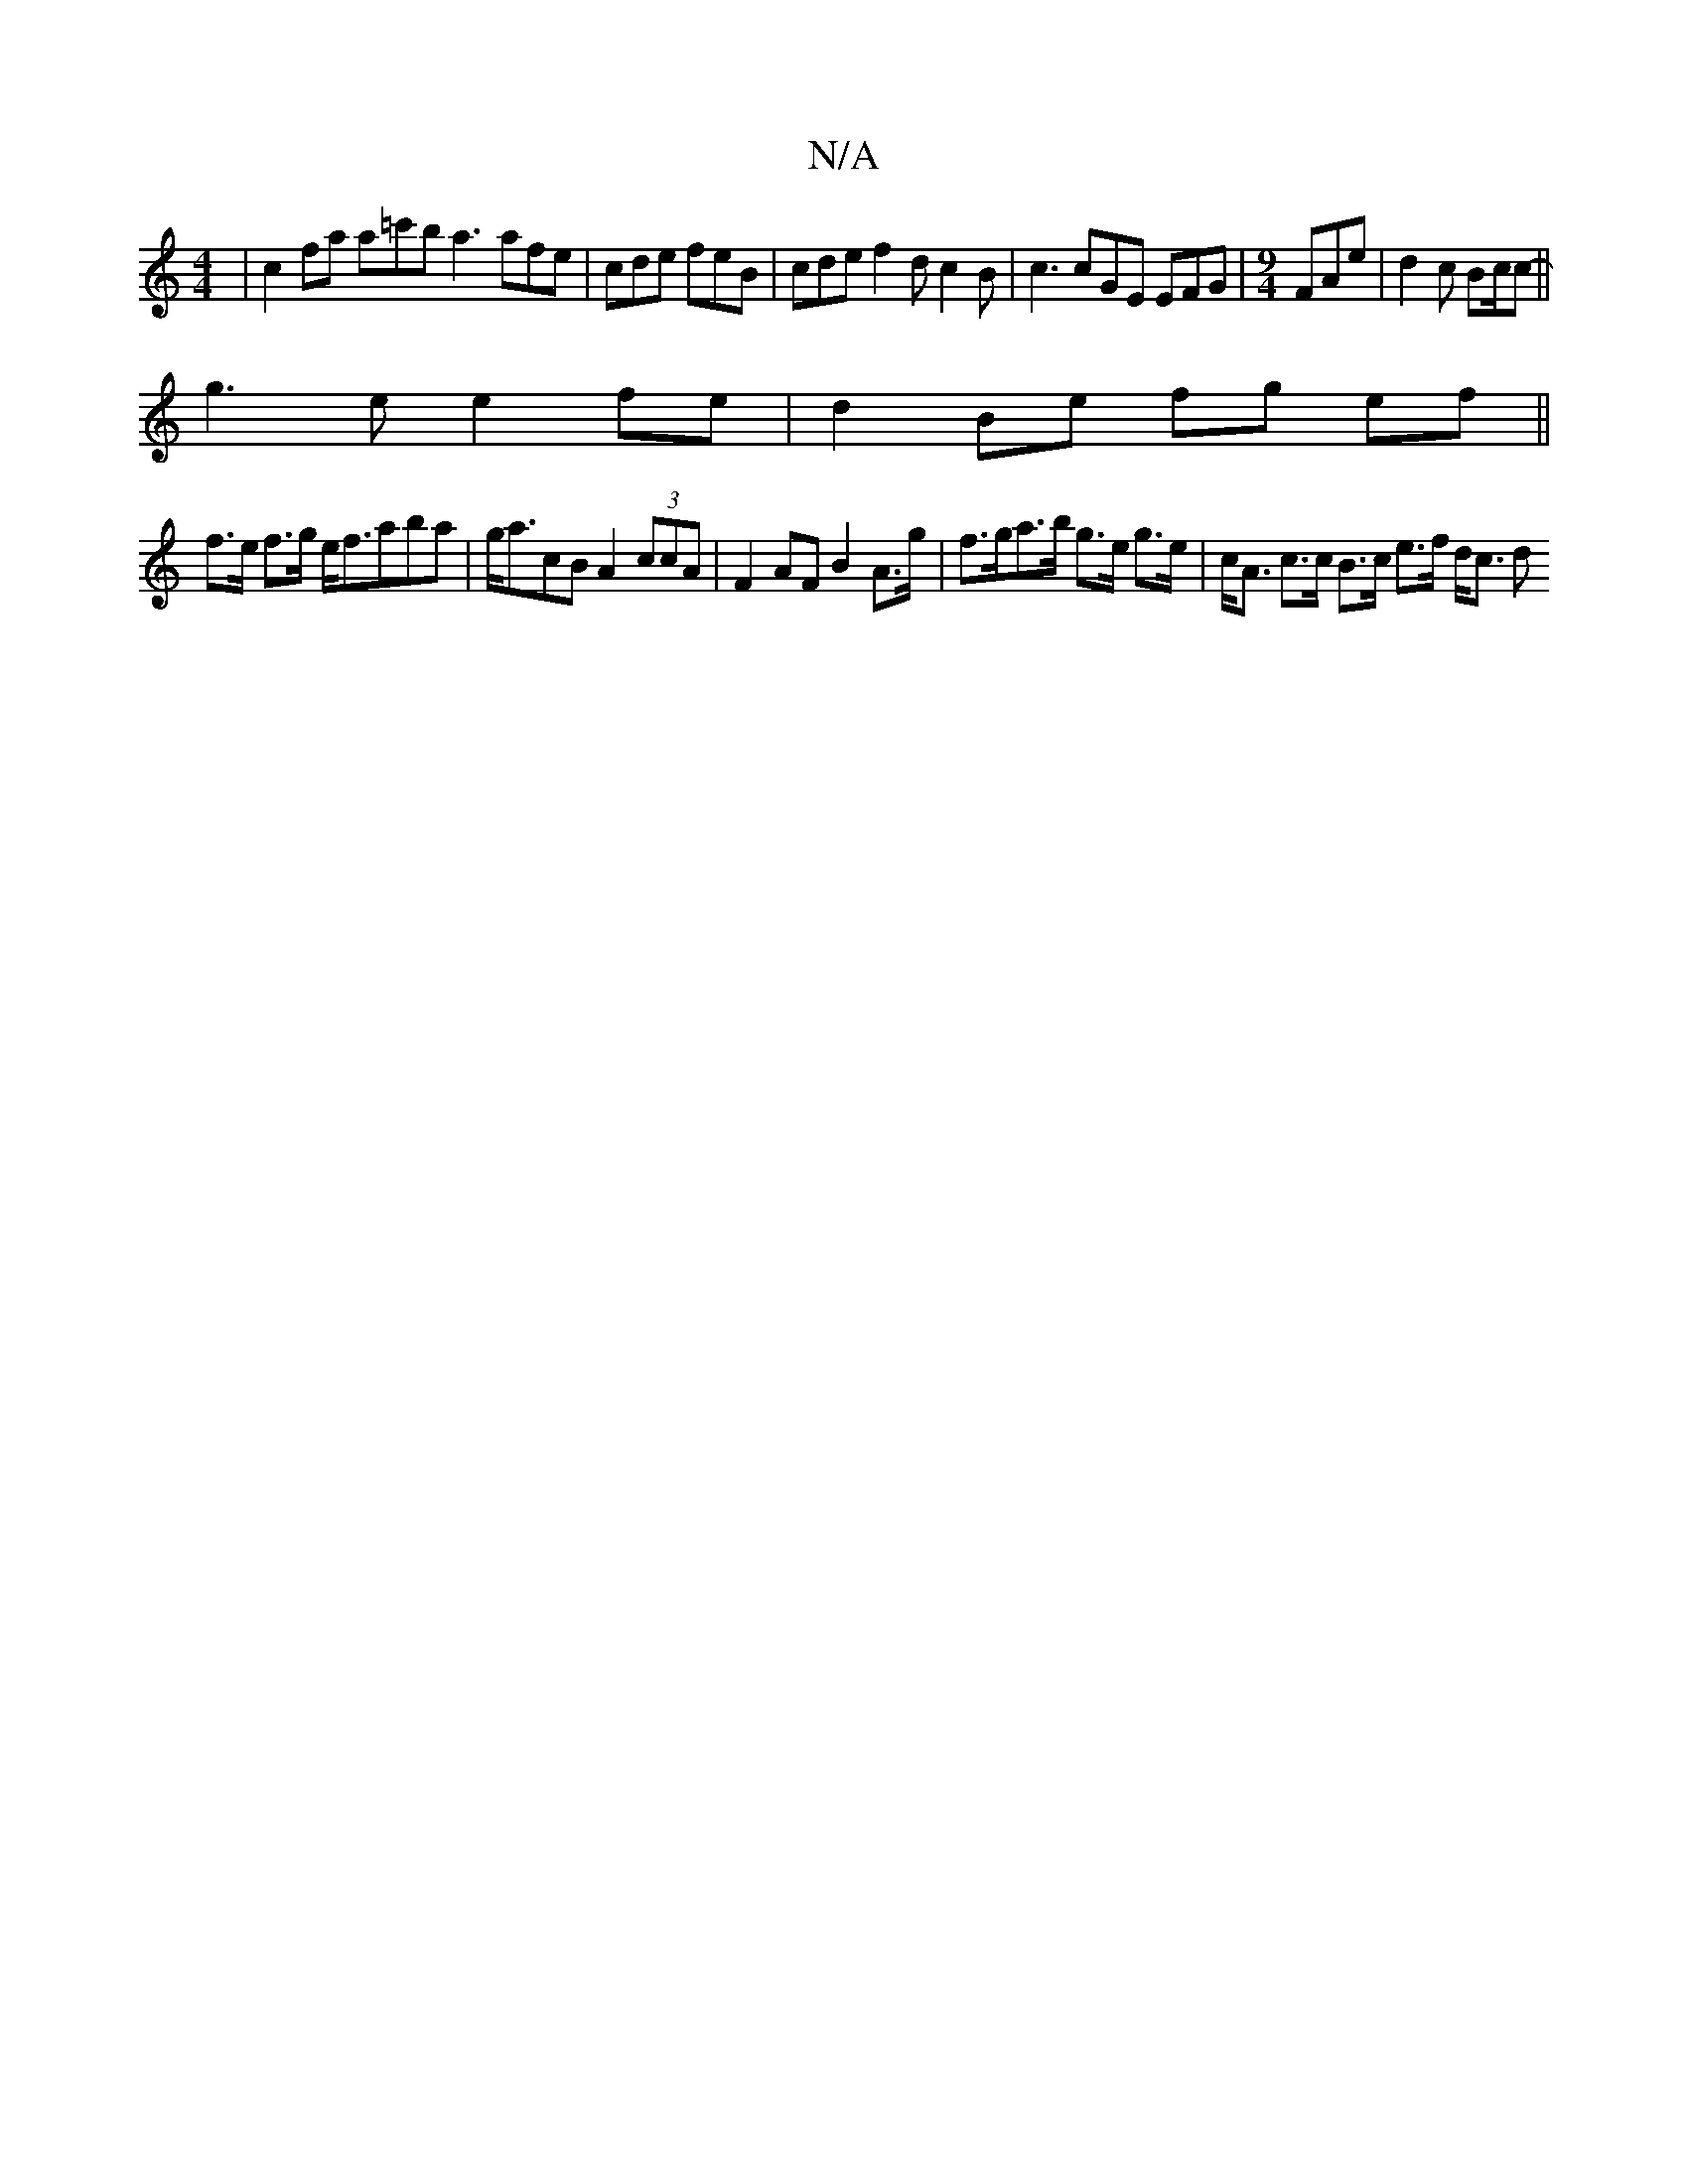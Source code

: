X:1
T:N/A
M:4/4
R:N/A
K:Cmajor
 | c2 fa a=c'b a3 afe|cde feB | cde f2 dc2B | c3 cGE EFG |[M:9/4] FAe | d2c Bc/c- ||
 g3e e2 fe | d2 Be fg ef ||
f>e f>g e<faba-|g<acB A2 (3ccA | F2 AF B2 A>g | f>ga>b g>e g>e | c<A c>c B>c e>f d<c d>
